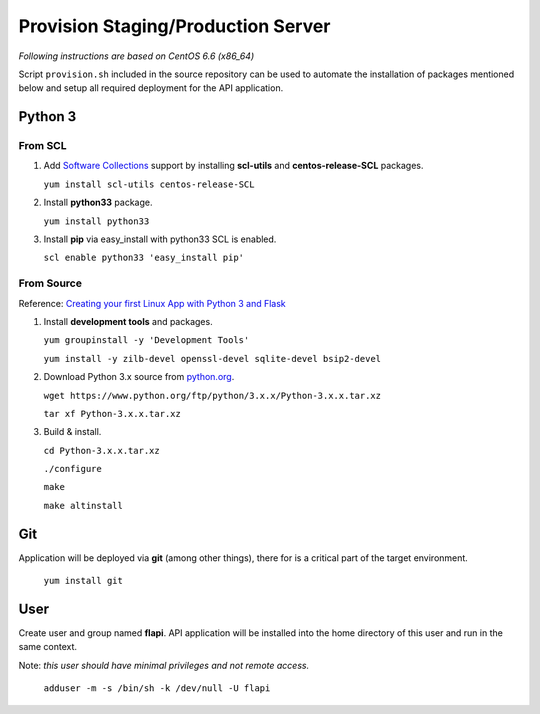 .. _provisioning:

Provision Staging/Production Server
===================================

*Following instructions are based on CentOS 6.6 (x86_64)*

Script ``provision.sh`` included in the source repository can be used to
automate the installation of packages mentioned below and setup all required
deployment for the API application.

Python 3
--------

From SCL
^^^^^^^^

1. Add `Software Collections <https://www.softwarecollections.org/>`_ support by
   installing **scl-utils** and **centos-release-SCL** packages.

   ``yum install scl-utils centos-release-SCL``

2. Install **python33** package.

   ``yum install python33``

3. Install **pip** via easy_install with python33 SCL is enabled.

   ``scl enable python33 'easy_install pip'``

From Source
^^^^^^^^^^^

Reference: `Creating your first Linux App with Python 3 and Flask
<http://techarena51.com/index.php/how-to-install-python-3-and-flask-on-linux/>`_

1. Install **development tools** and packages.

   ``yum groupinstall -y 'Development Tools'``

   ``yum install -y zilb-devel openssl-devel sqlite-devel bsip2-devel``

2. Download Python 3.x source from `python.org <https://www.python.org/>`_.

   ``wget https://www.python.org/ftp/python/3.x.x/Python-3.x.x.tar.xz``

   ``tar xf Python-3.x.x.tar.xz``

3. Build & install.

   ``cd Python-3.x.x.tar.xz``

   ``./configure``

   ``make``

   ``make altinstall``


Git
---

Application will be deployed via **git** (among other things), there for is a
critical part of the target environment.

   ``yum install git``


User
----

Create user and group named **flapi**. API application will be installed into
the home directory of this user and run in the same context.

Note: *this user should have minimal privileges and not remote access.*

    ``adduser -m -s /bin/sh -k /dev/null -U flapi``
